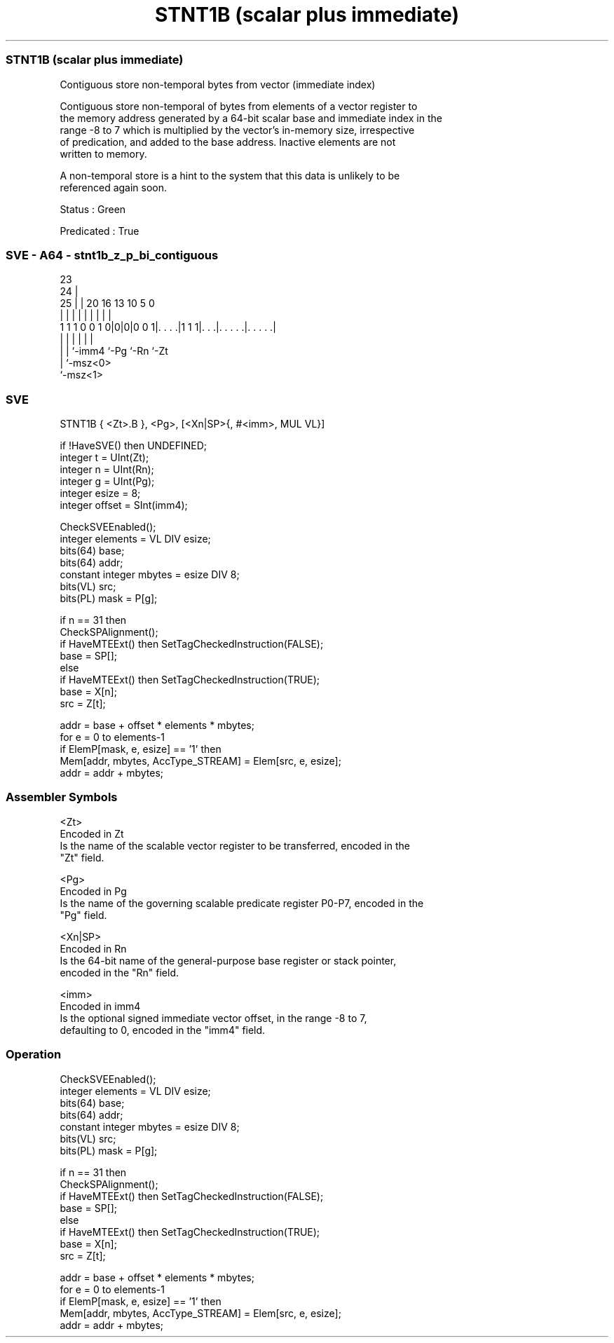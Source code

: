 .nh
.TH "STNT1B (scalar plus immediate)" "7" " "  "instruction" "sve"
.SS STNT1B (scalar plus immediate)
 Contiguous store non-temporal bytes from vector (immediate index)

 Contiguous store non-temporal of bytes from elements of a vector register to
 the memory address generated by a 64-bit scalar base and immediate index in the
 range -8 to 7 which is multiplied by the vector's in-memory size, irrespective
 of predication, and added to the base address. Inactive elements are not
 written to memory.

 A non-temporal store is a hint to the system that this data is unlikely to be
 referenced again soon.

 Status : Green

 Predicated : True



.SS SVE - A64 - stnt1b_z_p_bi_contiguous
 
                                                                   
                   23                                              
                 24 |                                              
               25 | |    20      16    13    10         5         0
                | | |     |       |     |     |         |         |
   1 1 1 0 0 1 0|0|0|0 0 1|. . . .|1 1 1|. . .|. . . . .|. . . . .|
                | |       |             |     |         |
                | |       `-imm4        `-Pg  `-Rn      `-Zt
                | `-msz<0>
                `-msz<1>
  
  
 
.SS SVE
 
 STNT1B  { <Zt>.B }, <Pg>, [<Xn|SP>{, #<imm>, MUL VL}]
 
 if !HaveSVE() then UNDEFINED;
 integer t = UInt(Zt);
 integer n = UInt(Rn);
 integer g = UInt(Pg);
 integer esize = 8;
 integer offset = SInt(imm4);
 
 CheckSVEEnabled();
 integer elements = VL DIV esize;
 bits(64) base;
 bits(64) addr;
 constant integer mbytes = esize DIV 8;
 bits(VL) src;
 bits(PL) mask = P[g];
 
 if n == 31 then
     CheckSPAlignment();
     if HaveMTEExt() then SetTagCheckedInstruction(FALSE);
     base = SP[];
 else
     if HaveMTEExt() then SetTagCheckedInstruction(TRUE);
     base = X[n];
 src = Z[t];
 
 addr = base + offset * elements * mbytes;
 for e = 0 to elements-1
     if ElemP[mask, e, esize] == '1' then
         Mem[addr, mbytes, AccType_STREAM] = Elem[src, e, esize];
     addr = addr + mbytes;
 

.SS Assembler Symbols

 <Zt>
  Encoded in Zt
  Is the name of the scalable vector register to be transferred, encoded in the
  "Zt" field.

 <Pg>
  Encoded in Pg
  Is the name of the governing scalable predicate register P0-P7, encoded in the
  "Pg" field.

 <Xn|SP>
  Encoded in Rn
  Is the 64-bit name of the general-purpose base register or stack pointer,
  encoded in the "Rn" field.

 <imm>
  Encoded in imm4
  Is the optional signed immediate vector offset, in the range -8 to 7,
  defaulting to 0, encoded in the "imm4" field.



.SS Operation

 CheckSVEEnabled();
 integer elements = VL DIV esize;
 bits(64) base;
 bits(64) addr;
 constant integer mbytes = esize DIV 8;
 bits(VL) src;
 bits(PL) mask = P[g];
 
 if n == 31 then
     CheckSPAlignment();
     if HaveMTEExt() then SetTagCheckedInstruction(FALSE);
     base = SP[];
 else
     if HaveMTEExt() then SetTagCheckedInstruction(TRUE);
     base = X[n];
 src = Z[t];
 
 addr = base + offset * elements * mbytes;
 for e = 0 to elements-1
     if ElemP[mask, e, esize] == '1' then
         Mem[addr, mbytes, AccType_STREAM] = Elem[src, e, esize];
     addr = addr + mbytes;

